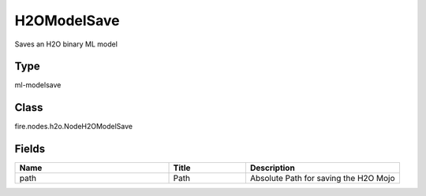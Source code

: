 H2OModelSave
=========== 

Saves an H2O binary ML model

Type
--------- 

ml-modelsave

Class
--------- 

fire.nodes.h2o.NodeH2OModelSave

Fields
--------- 

.. list-table::
      :widths: 10 5 10
      :header-rows: 1

      * - Name
        - Title
        - Description
      * - path
        - Path
        - Absolute Path for saving the H2O Mojo




